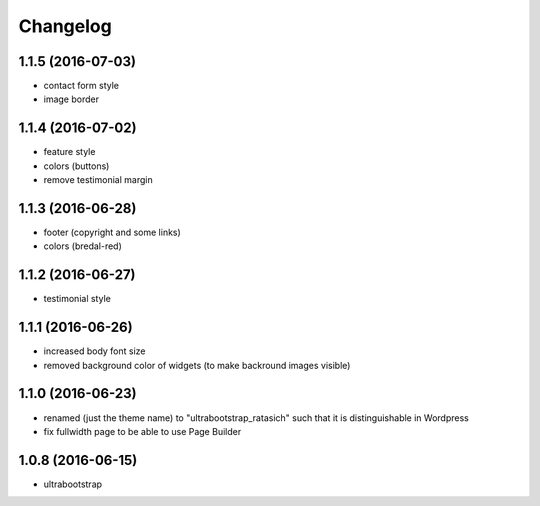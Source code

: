 Changelog
=========

1.1.5 (2016-07-03)
------------------

* contact form style

* image border


1.1.4 (2016-07-02)
------------------

* feature style

* colors (buttons)

* remove testimonial margin


1.1.3 (2016-06-28)
------------------

* footer (copyright and some links)

* colors (bredal-red)


1.1.2 (2016-06-27)
------------------

* testimonial style


1.1.1 (2016-06-26)
------------------

* increased body font size

* removed background color of widgets (to make backround images visible)


1.1.0 (2016-06-23)
------------------

* renamed (just the theme name) to "ultrabootstrap_ratasich" such that
  it is distinguishable in Wordpress

* fix fullwidth page to be able to use Page Builder


1.0.8 (2016-06-15)
------------------

* ultrabootstrap

